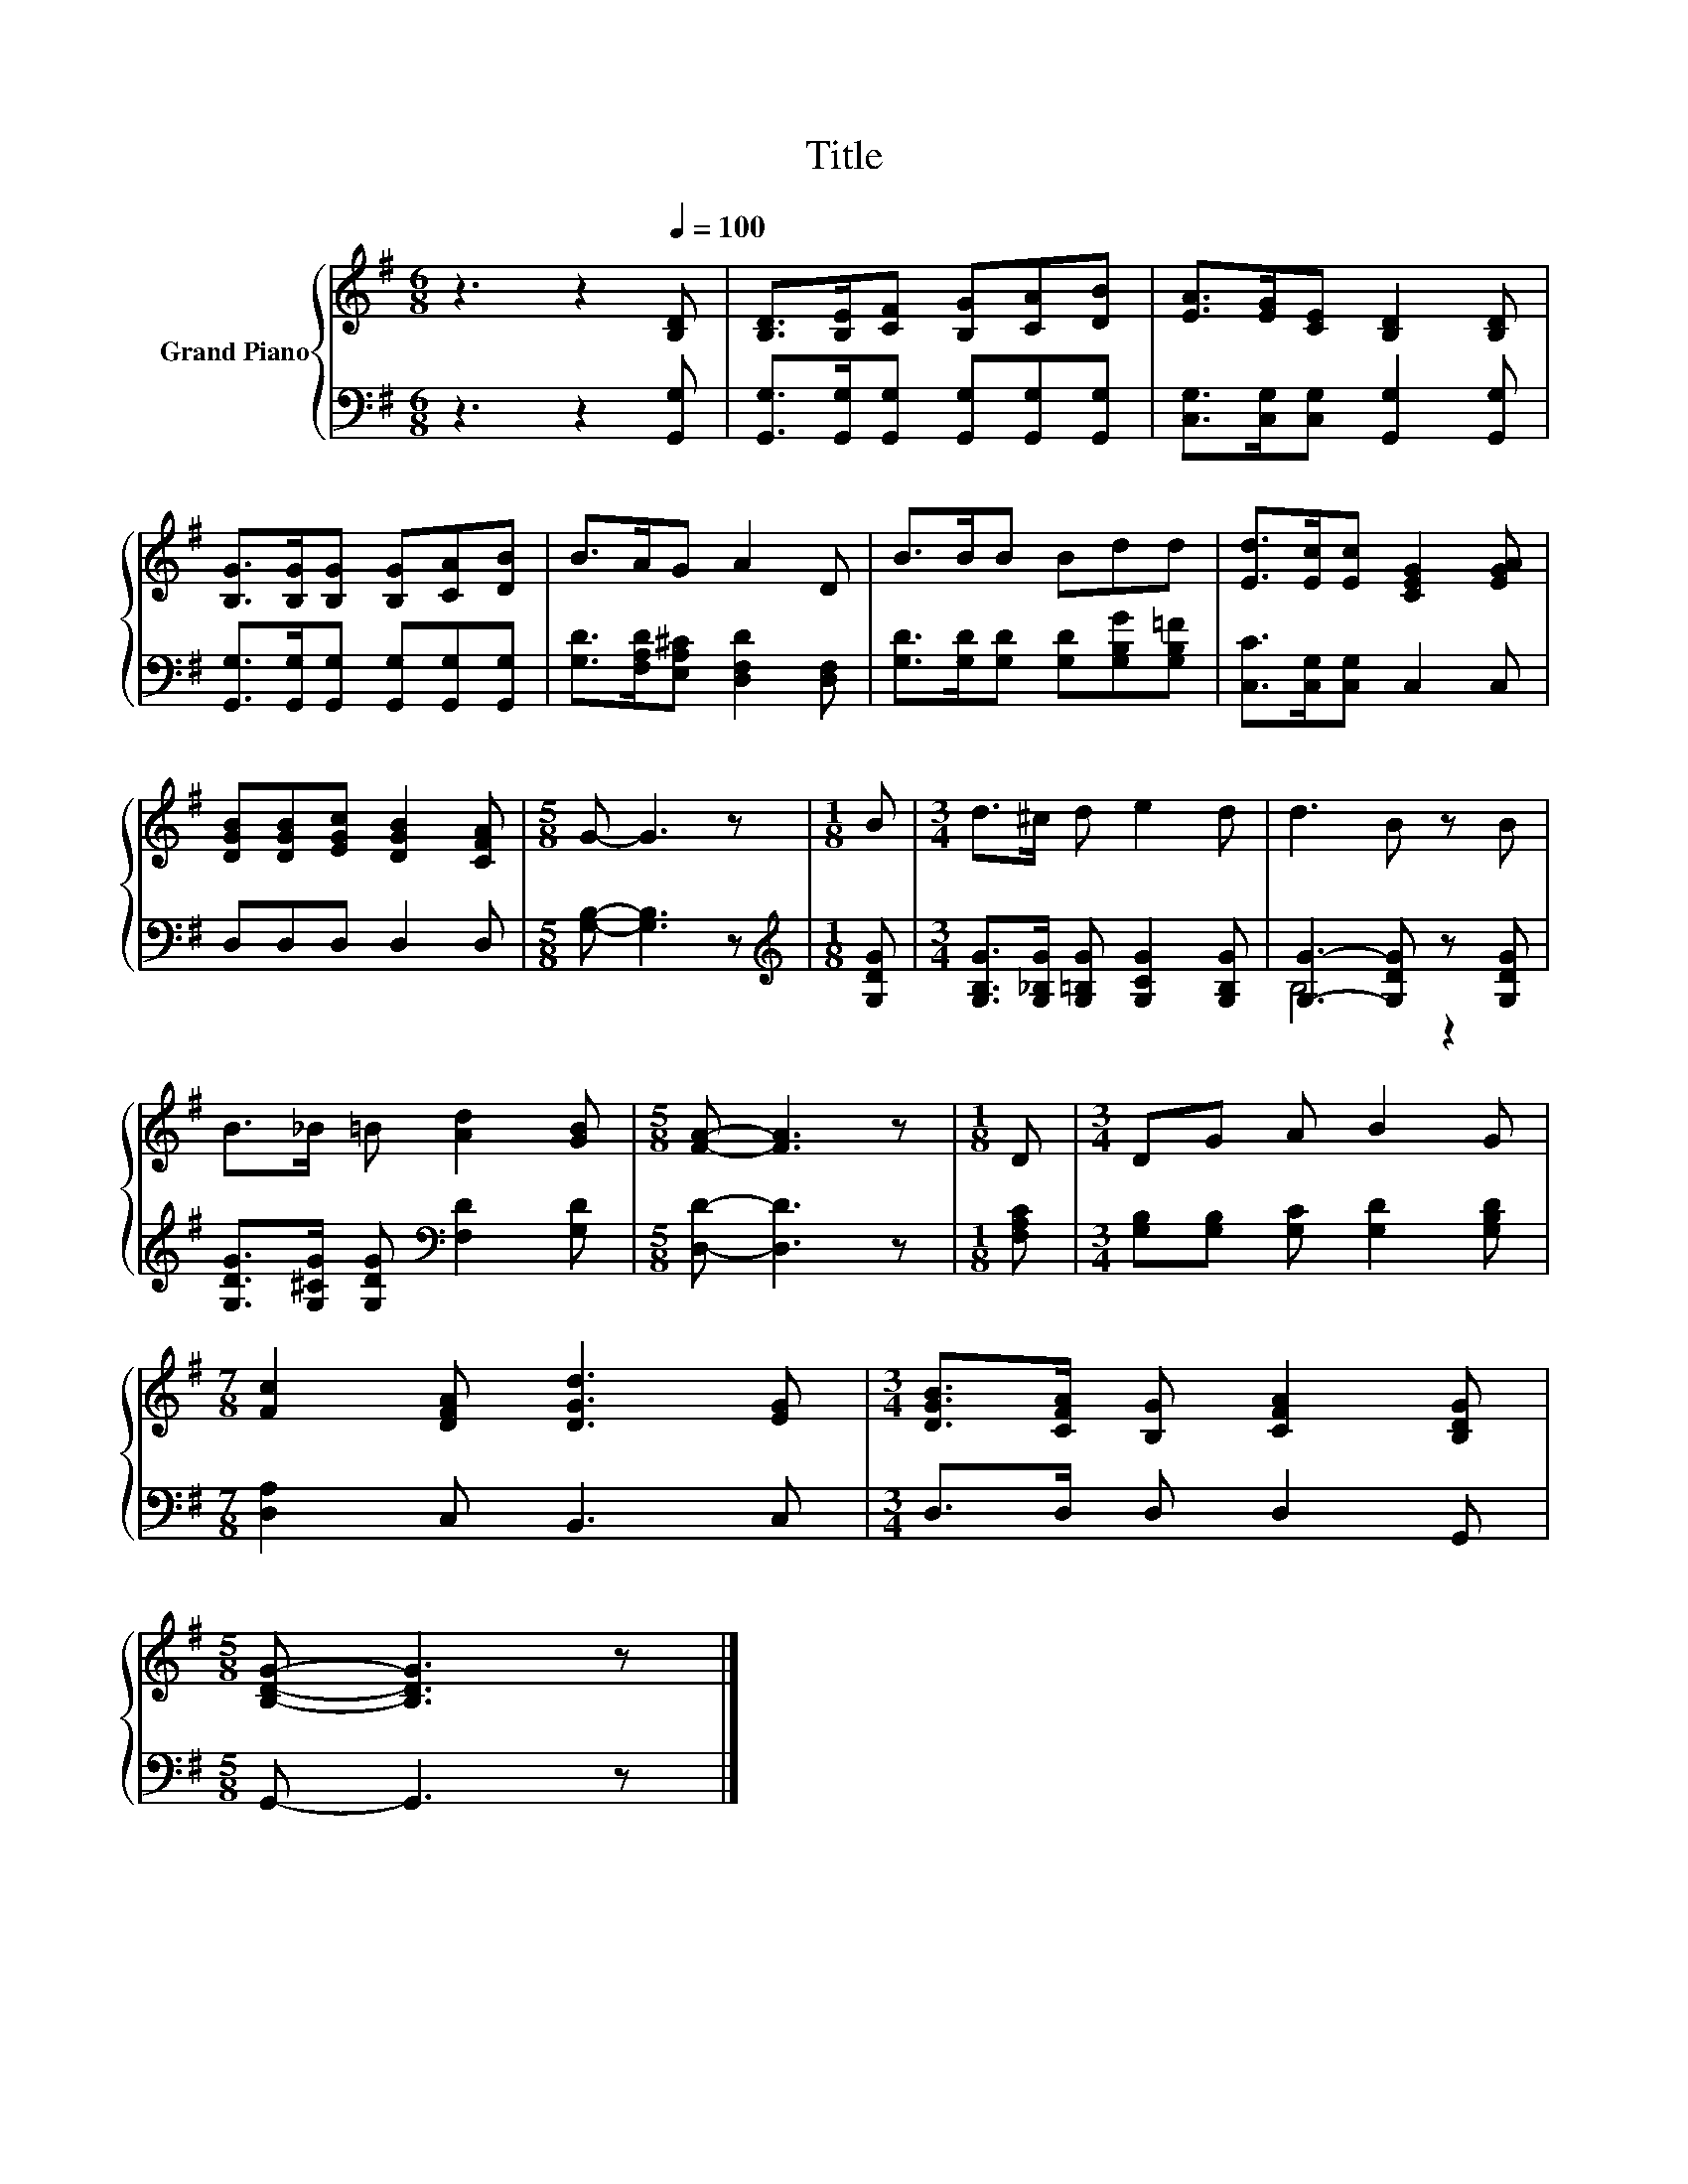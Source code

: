 X:1
T:Title
%%score { 1 | ( 2 3 ) }
L:1/8
M:6/8
K:G
V:1 treble nm="Grand Piano"
V:2 bass 
V:3 bass 
V:1
 z3 z2[Q:1/4=100] [B,D] | [B,D]>[B,E][CF] [B,G][CA][DB] | [EA]>[EG][CE] [B,D]2 [B,D] | %3
 [B,G]>[B,G][B,G] [B,G][CA][DB] | B>AG A2 D | B>BB Bdd | [Ed]>[Ec][Ec] [CEG]2 [EGA] | %7
 [DGB][DGB][EGc] [DGB]2 [CFA] |[M:5/8] G- G3 z |[M:1/8] B |[M:3/4] d>^c d e2 d | d3 B z B | %12
 B>_B =B [Ad]2 [GB] |[M:5/8] [FA]- [FA]3 z |[M:1/8] D |[M:3/4] DG A B2 G | %16
[M:7/8] [Fc]2 [DFA] [DGd]3 [EG] |[M:3/4] [DGB]>[CFA] [B,G] [CFA]2 [B,DG] | %18
[M:5/8] [B,DG]- [B,DG]3 z |] %19
V:2
 z3 z2 [G,,G,] | [G,,G,]>[G,,G,][G,,G,] [G,,G,][G,,G,][G,,G,] | %2
 [C,G,]>[C,G,][C,G,] [G,,G,]2 [G,,G,] | [G,,G,]>[G,,G,][G,,G,] [G,,G,][G,,G,][G,,G,] | %4
 [G,D]>[F,A,D][E,A,^C] [D,F,D]2 [D,F,] | [G,D]>[G,D][G,D] [G,D][G,B,G][G,B,=F] | %6
 [C,C]>[C,G,][C,G,] C,2 C, | D,D,D, D,2 D, |[M:5/8] [G,B,]- [G,B,]3 z |[M:1/8][K:treble] [G,DG] | %10
[M:3/4] [G,B,G]>[G,_B,G] [G,=B,G] [G,CG]2 [G,B,G] | [G,G]3- [G,DG] z [G,DG] | %12
 [G,DG]>[G,^CG] [G,DG][K:bass] [F,D]2 [G,D] |[M:5/8] [D,D]- [D,D]3 z |[M:1/8] [F,A,C] | %15
[M:3/4] [G,B,][G,B,] [G,C] [G,D]2 [G,B,D] |[M:7/8] [D,A,]2 C, B,,3 C, |[M:3/4] D,>D, D, D,2 G,, | %18
[M:5/8] G,,- G,,3 z |] %19
V:3
 x6 | x6 | x6 | x6 | x6 | x6 | x6 | x6 |[M:5/8] x5 |[M:1/8][K:treble] x |[M:3/4] x6 | B,4 z2 | %12
 x3[K:bass] x3 |[M:5/8] x5 |[M:1/8] x |[M:3/4] x6 |[M:7/8] x7 |[M:3/4] x6 |[M:5/8] x5 |] %19


